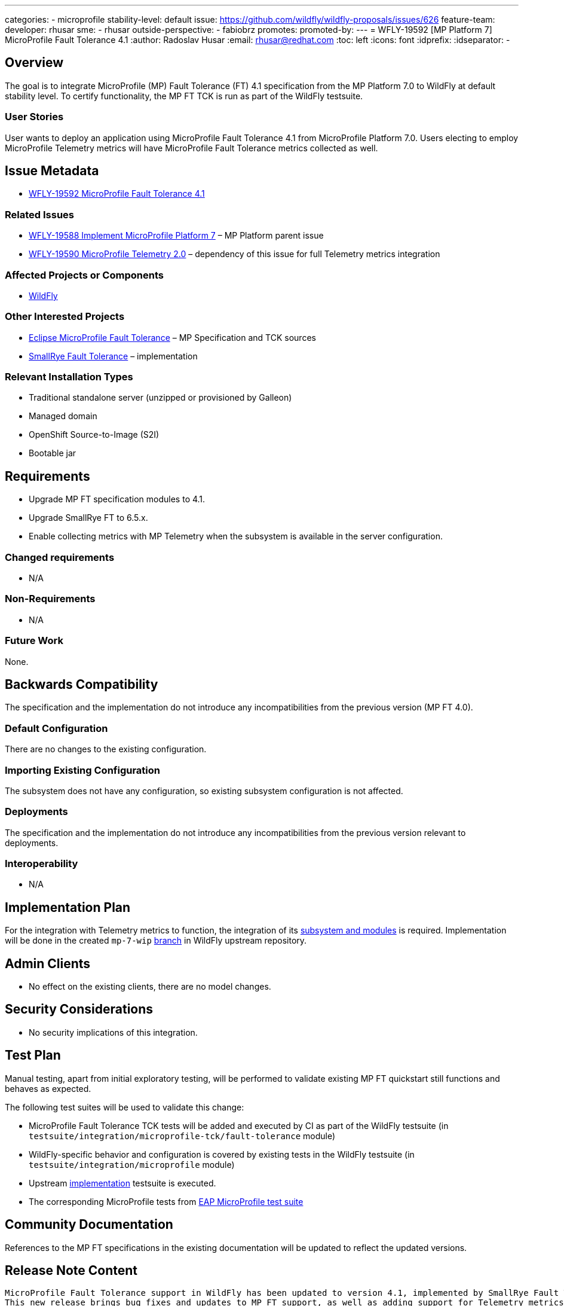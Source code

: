 ---
categories:
- microprofile
stability-level: default
issue: https://github.com/wildfly/wildfly-proposals/issues/626
feature-team:
 developer: rhusar
 sme:
  - rhusar
 outside-perspective:
  - fabiobrz
promotes:
promoted-by:
---
= WFLY-19592 [MP Platform 7] MicroProfile Fault Tolerance 4.1
:author:            Radoslav Husar
:email:             rhusar@redhat.com
:toc:               left
:icons:             font
:idprefix:
:idseparator:       -

== Overview

The goal is to integrate MicroProfile (MP) Fault Tolerance (FT) 4.1 specification from the MP Platform 7.0 to WildFly at default stability level.
To certify functionality, the MP FT TCK is run as part of the WildFly testsuite.

=== User Stories

User wants to deploy an application using MicroProfile Fault Tolerance 4.1 from MicroProfile Platform 7.0.
Users electing to employ MicroProfile Telemetry metrics will have MicroProfile Fault Tolerance metrics collected as well.

== Issue Metadata

* https://issues.redhat.com/browse/WFLY-19592[WFLY-19592 MicroProfile Fault Tolerance 4.1]

=== Related Issues

* https://issues.redhat.com/browse/WFLY-19588[WFLY-19588 Implement MicroProfile Platform 7] – MP Platform parent issue
* https://issues.redhat.com/browse/WFLY-19590[WFLY-19590 MicroProfile Telemetry 2.0] – dependency of this issue for full Telemetry metrics integration

=== Affected Projects or Components

* https://github.com/wildfly/wildfly[WildFly]

=== Other Interested Projects

* https://github.com/eclipse/microprofile-fault-tolerance[Eclipse MicroProfile Fault Tolerance] – MP Specification and TCK sources
* https://github.com/smallrye/smallrye-fault-tolerance[SmallRye Fault Tolerance] – implementation

=== Relevant Installation Types

* Traditional standalone server (unzipped or provisioned by Galleon)
* Managed domain
* OpenShift Source-to-Image (S2I)
* Bootable jar

== Requirements

* Upgrade MP FT specification modules to 4.1.
* Upgrade SmallRye FT to 6.5.x.
* Enable collecting metrics with MP Telemetry when the subsystem is available in the server configuration.

=== Changed requirements

* N/A

=== Non-Requirements

* N/A

=== Future Work

None.

== Backwards Compatibility

The specification and the implementation do not introduce any incompatibilities from the previous version (MP FT 4.0).

=== Default Configuration

There are no changes to the existing configuration.

=== Importing Existing Configuration

The subsystem does not have any configuration, so existing subsystem configuration is not affected.

=== Deployments

The specification and the implementation do not introduce any incompatibilities from the previous version relevant to deployments.

=== Interoperability

* N/A

== Implementation Plan

For the integration with Telemetry metrics to function,
the integration of its https://issues.redhat.com/browse/WFLY-19590[subsystem and modules] is required.
Implementation will be done in the created `mp-7-wip` https://github.com/wildfly/wildfly/tree/mp-7-wip[branch] in WildFly upstream repository.

== Admin Clients

* No effect on the existing clients, there are no model changes.

== Security Considerations

* No security implications of this integration.

[[test_plan]]
== Test Plan

Manual testing, apart from initial exploratory testing,
will be performed to validate existing MP FT quickstart still functions and behaves as expected.

The following test suites will be used to validate this change:

* MicroProfile Fault Tolerance TCK tests will be added and executed by CI as part of the WildFly testsuite (in `testsuite/integration/microprofile-tck/fault-tolerance` module)
* WildFly-specific behavior and configuration is covered by existing tests in the WildFly testsuite (in `testsuite/integration/microprofile` module)
* Upstream https://github.com/smallrye/smallrye-fault-tolerance/tree/main/testsuite[implementation] testsuite is executed.
* The corresponding MicroProfile tests from https://github.com/jboss-eap-qe/eap-microprofile-test-suite[EAP MicroProfile test suite]

== Community Documentation

References to the MP FT specifications in the existing documentation will be updated to reflect the updated versions.
 
== Release Note Content

[quote]
----
MicroProfile Fault Tolerance support in WildFly has been updated to version 4.1, implemented by SmallRye Fault Tolerance project version 6.5.
This new release brings bug fixes and updates to MP FT support, as well as adding support for Telemetry metrics.
----
